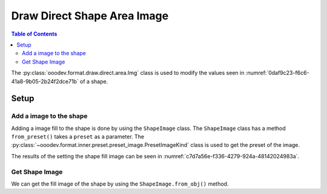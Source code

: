 .. _help_draw_format_direct_shape_area_image:

Draw Direct Shape Area Image
============================

.. contents:: Table of Contents
    :local:
    :backlinks: none
    :depth: 2

The :py:class:`ooodev.format.draw.direct.area.Img` class is used to modify the values seen in :numref:`0daf9c23-f6c6-41a8-9b05-2b24f2dce71b` of a shape.

Setup
-----

.. tabs::

    .. code-tab:: python

        from __future__ import annotations
        import uno
        from ooodev.format.draw.direct.area import Img as ShapeImage
        from ooodev.format.draw.direct.area import PresetImageKind
        from ooodev.office.draw import Draw
        from ooodev.gui import GUI
        from ooodev.loader.lo import Lo


        def main() -> int:
            with Lo.Loader(connector=Lo.ConnectSocket()):
                doc = Draw.create_draw_doc()
                GUI.set_visible(True, doc)
                Lo.delay(500)
                GUI.zoom(GUI.ZoomEnum.ZOOM_75_PERCENT)

                slide = Draw.get_slide(doc)

                width = 36
                height = 36
                x = int(width / 2)
                y = int(height / 2) + 20

                rec = Draw.draw_rectangle(slide=slide, x=x, y=y, width=width, height=height)
                style = ShapeImage.from_preset(preset=PresetImageKind.COFFEE_BEANS)
                style.apply(rec)

                f_style = ShapeImage.from_obj(rec)
                assert f_style.prop_size
                assert f_style.prop_size == style.prop_size

                Lo.delay(1_000)
                Lo.close_doc(doc)
            return 0


        if __name__ == "__main__":
            raise SystemExit(main())

    .. only:: html

        .. cssclass:: tab-none

            .. group-tab:: None

.. cssclass:: screen_shot

    .. _0daf9c23-f6c6-41a8-9b05-2b24f2dce71b:

    .. figure:: https://github.com/Amourspirit/python_ooo_dev_tools/assets/4193389/0daf9c23-f6c6-41a8-9b05-2b24f2dce71b
        :alt: Area Image dialog
        :figclass: align-center
        :width: 450px

        Area Image dialog

Add a image to the shape
^^^^^^^^^^^^^^^^^^^^^^^^

Adding a image fill to the shape is done by using the ``ShapeImage`` class.
The ``ShapeImage`` class has a method ``from_preset()`` takes a ``preset`` as a parameter.
The :py:class:`~ooodev.format.inner.preset.preset_image.PresetImageKind` class is used to get the preset of the image.

.. tabs::

    .. code-tab:: python

        
        from ooodev.format.draw.direct.area import Img as ShapeImage
        from ooodev.format.draw.direct.area import PresetImageKind
        # ... other code

        rec = Draw.draw_rectangle(slide=slide, x=x, y=y, width=width, height=height)
        style = ShapeImage.from_preset(preset=PresetGradientKind.DEEP_OCEAN)
        style.apply(rec)

    .. only:: html

        .. cssclass:: tab-none

            .. group-tab:: None

The results of the setting the shape fill image can be seen in :numref:`c7d7a56e-f336-4279-924a-48142024983a`.

.. cssclass:: screen_shot

    .. _c7d7a56e-f336-4279-924a-48142024983a:

    .. figure:: https://github.com/Amourspirit/python_ooo_dev_tools/assets/4193389/c7d7a56e-f336-4279-924a-48142024983a
        :alt: Shape with Image
        :figclass: align-center

        Shape with Image

Get Shape Image
^^^^^^^^^^^^^^^

We can get the fill image of the shape by using the ``ShapeImage.from_obj()`` method.

.. tabs::

    .. code-tab:: python

        from ooodev.format.draw.direct.area import Img as ShapeImage
        # ... other code

        # get the image from the shape
        f_style = ShapeImage.from_obj(rec)
        assert f_style.prop_size
        assert f_style.prop_size == style.prop_size

    .. only:: html

        .. cssclass:: tab-none

            .. group-tab:: None

.. seealso::

    .. cssclass:: ul-list

        - :ref:`help_writer_format_direct_shape_image`
        - :py:class:`ooodev.format.draw.direct.area.Img`
